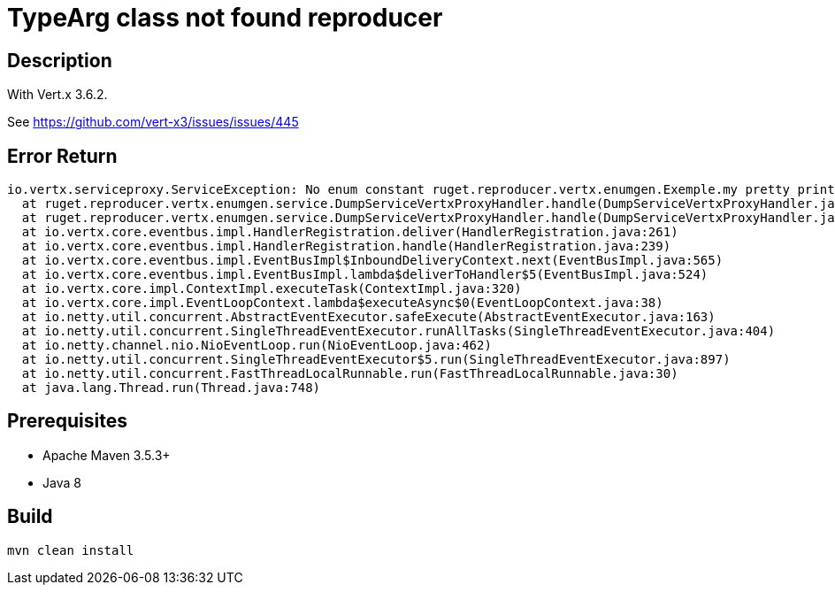 = TypeArg class not found reproducer

== Description

With Vert.x 3.6.2.

See https://github.com/vert-x3/issues/issues/445

== Error Return

----
io.vertx.serviceproxy.ServiceException: No enum constant ruget.reproducer.vertx.enumgen.Exemple.my pretty print for enum name var1
  at ruget.reproducer.vertx.enumgen.service.DumpServiceVertxProxyHandler.handle(DumpServiceVertxProxyHandler.java:132)
  at ruget.reproducer.vertx.enumgen.service.DumpServiceVertxProxyHandler.handle(DumpServiceVertxProxyHandler.java:54)
  at io.vertx.core.eventbus.impl.HandlerRegistration.deliver(HandlerRegistration.java:261)
  at io.vertx.core.eventbus.impl.HandlerRegistration.handle(HandlerRegistration.java:239)
  at io.vertx.core.eventbus.impl.EventBusImpl$InboundDeliveryContext.next(EventBusImpl.java:565)
  at io.vertx.core.eventbus.impl.EventBusImpl.lambda$deliverToHandler$5(EventBusImpl.java:524)
  at io.vertx.core.impl.ContextImpl.executeTask(ContextImpl.java:320)
  at io.vertx.core.impl.EventLoopContext.lambda$executeAsync$0(EventLoopContext.java:38)
  at io.netty.util.concurrent.AbstractEventExecutor.safeExecute(AbstractEventExecutor.java:163)
  at io.netty.util.concurrent.SingleThreadEventExecutor.runAllTasks(SingleThreadEventExecutor.java:404)
  at io.netty.channel.nio.NioEventLoop.run(NioEventLoop.java:462)
  at io.netty.util.concurrent.SingleThreadEventExecutor$5.run(SingleThreadEventExecutor.java:897)
  at io.netty.util.concurrent.FastThreadLocalRunnable.run(FastThreadLocalRunnable.java:30)
  at java.lang.Thread.run(Thread.java:748)
----

== Prerequisites

* Apache Maven 3.5.3+
* Java 8

== Build

[source]
----
mvn clean install
----